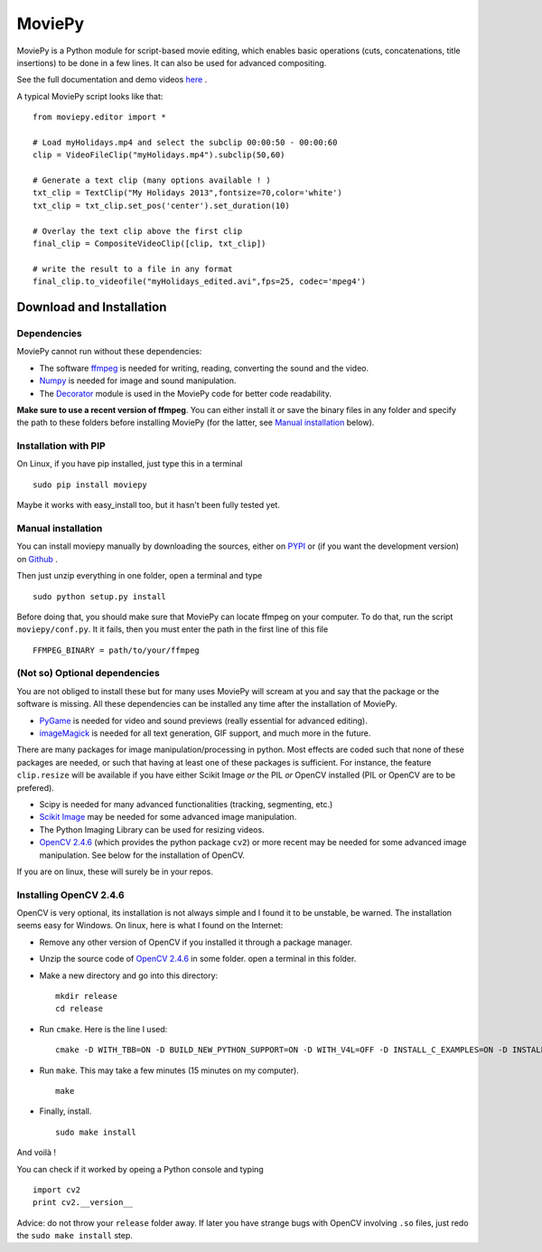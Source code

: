 MoviePy
========

MoviePy is a Python module for script-based movie editing, which enables
basic operations (cuts, concatenations, title insertions) to be done
in a few lines. It can also be used for advanced compositing.

See the full documentation and demo videos here_ .


A typical MoviePy script looks like that: ::

    from moviepy.editor import *
    
    # Load myHolidays.mp4 and select the subclip 00:00:50 - 00:00:60
    clip = VideoFileClip("myHolidays.mp4").subclip(50,60)
    
    # Generate a text clip (many options available ! )
    txt_clip = TextClip("My Holidays 2013",fontsize=70,color='white')
    txt_clip = txt_clip.set_pos('center').set_duration(10)
    
    # Overlay the text clip above the first clip
    final_clip = CompositeVideoClip([clip, txt_clip])
    
    # write the result to a file in any format
    final_clip.to_videofile("myHolidays_edited.avi",fps=25, codec='mpeg4')


Download and Installation
---------------------------


Dependencies
~~~~~~~~~~~~~

MoviePy cannot run without these dependencies:

- The software ffmpeg_ is needed for writing, reading, converting the sound and the video. 
- `Numpy`_ is needed for image and sound manipulation.
- The Decorator_ module is used in the MoviePy code for better code readability.

**Make sure to use a recent version of ffmpeg**. You can either install it or save the binary files in any folder and specify the path to these folders before installing MoviePy (for the latter, see `Manual installation`_ below).


Installation with PIP
~~~~~~~~~~~~~~~~~~~~~~~~~~

On Linux, if you have pip installed, just type this in a terminal ::
    
    sudo pip install moviepy

Maybe it works with easy_install too, but it hasn't been fully tested yet.



.. _manual_install:


Manual installation
~~~~~~~~~~~~~~~~~~~~~~~~~~

You can install moviepy manually by downloading the sources, either on PYPI_ or (if you want the development version) on Github_ .

Then just unzip everything in one folder, open a terminal and type ::
    
    sudo python setup.py install

Before doing that, you should make sure that MoviePy can locate ffmpeg on your computer. To do that, run the script ``moviepy/conf.py``. It it fails, then you must enter the path in the first line of this file ::
    
    FFMPEG_BINARY = path/to/your/ffmpeg

 
(Not so) Optional dependencies
~~~~~~~~~~~~~~~~~~~~~~~~~~~~~~~~~~~~~~~

You are not obliged to install these but for many uses MoviePy will scream at you and say that the package or the software is missing. All these dependencies can be installed any time after the installation of MoviePy.

- PyGame_ is needed for video and sound previews (really essential for advanced editing).
- imageMagick_  is needed for all text generation, GIF support, and much more in the future.

There are many packages for image manipulation/processing in python.  Most effects are coded such that none of these packages are needed, or such that having at least one of these packages is sufficient. For instance, the feature ``clip.resize`` will be available if you have either Scikit Image *or* the PIL *or* OpenCV installed (PIL or OpenCV are to be prefered). 

- Scipy is needed for many advanced functionalities (tracking, segmenting, etc.)
- `Scikit Image`_ may be needed for some advanced image manipulation.
- The Python Imaging Library can be used for resizing videos. 
- `OpenCV 2.4.6`_ (which provides the python package ``cv2``) or more recent may be needed for some advanced image manipulation. See below for the installation of OpenCV.

If you are on linux, these will surely be in your repos.


Installing OpenCV 2.4.6
~~~~~~~~~~~~~~~~~~~~~~~~~~~~

OpenCV is very optional, its installation is not always simple and I found it to be unstable, be warned. The installation seems easy for Windows. On linux, here is what I found on the Internet:

- Remove any other version of OpenCV if you installed it through a package manager.
- Unzip the source code of `OpenCV 2.4.6`_ in some folder. open a terminal in this folder.
- Make a new directory and go into this directory: ::
      
      mkdir release
      cd release
      
- Run ``cmake``. Here is the line I used: ::
      
      cmake -D WITH_TBB=ON -D BUILD_NEW_PYTHON_SUPPORT=ON -D WITH_V4L=OFF -D INSTALL_C_EXAMPLES=ON -D INSTALL_PYTHON_EXAMPLES=ON -D BUILD_EXAMPLES=ON ..
      
- Run ``make``. This may take a few minutes (15 minutes on my computer). ::
      
      make
      
- Finally, install. ::
      
      sudo make install
      
And voilà !

You can check if it worked by opeing a Python console and typing ::
    
    import cv2
    print cv2.__version__

Advice: do not throw your ``release`` folder away. If later you have strange bugs with OpenCV involving ``.so`` files, just redo the ``sudo make install`` step.
    



.. _PYPI: https://pypi.python.org/pypi/moviepy
.. _Github: https://github.com/Zulko/moviepy
.. _here: http://zulko.github.io/moviepy/
.. _`download MoviePy`: https://github.com/Zulko/moviepy
.. _`OpenCV 2.4.6`: http://sourceforge.net/projects/opencvlibrary/files/
.. _Pygame: http://www.pygame.org/download.shtml
.. _`Numpy`: http://www.scipy.org/install.html
.. _`Scikit Image`: http://scikit-image.org/download.html
.. _Decorator: https://pypi.python.org/pypi/decorator


.. _ffmpeg: http://www.ffmpeg.org/download.html 
.. _imageMagick: http://www.imagemagick.org/script/index.php
